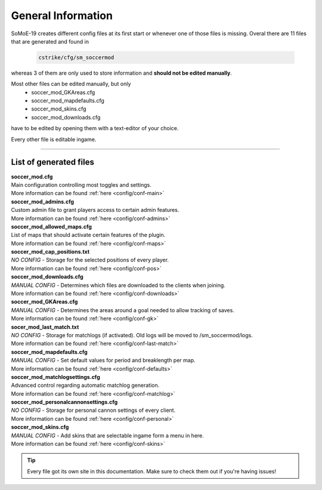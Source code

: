 .. _configs:

===================
General Information
===================

SoMoE-19 creates different config files at its first start or whenever one of those files is missing.
Overal there are 11 files that are generated and found in

	.. code-block:: none
	
		cstrike/cfg/sm_soccermod

whereas 3 of them are only used to store information and **should not be edited manually**.

Most other files can be edited manually, but only 
 - soccer_mod_GKAreas.cfg
 - soccer_mod_mapdefaults.cfg
 - soccer_mod_skins.cfg
 - soccer_mod_downloads.cfg

have to be edited by opening them with a text-editor of your choice.

Every other file is editable ingame.

----

-----------------------
List of generated files
-----------------------

| **soccer_mod.cfg**
| Main configuration controlling most toggles and settings.
| More information can be found :ref:`here <config/conf-main>`

| **soccer_mod_admins.cfg**
| Custom admin file to grant players access to certain admin features.
| More information can be found :ref:`here <config/conf-admins>`

| **soccer_mod_allowed_maps.cfg**
| List of maps that should activate certain features of the plugin.
| More information can be found :ref:`here <config/conf-maps>`

| **soccer_mod_cap_positions.txt**
| *NO CONFIG* - Storage for the selected positions of every player.
| More information can be found :ref:`here <config/conf-pos>`

| **soccer_mod_downloads.cfg**
| *MANUAL CONFIG* - Determines which files are downloaded to the clients when joining.
| More information can be found :ref:`here <config/conf-downloads>`

| **soccer_mod_GKAreas.cfg**
| *MANUAL CONFIG* - Determines the areas around a goal needed to allow tracking of saves.
| More information can be found :ref:`here <config/conf-gk>`

| **socer_mod_last_match.txt**
| *NO CONFIG* - Storage for matchlogs (if activated). Old logs will be moved to /sm_soccermod/logs.
| More information can be found :ref:`here <config/conf-last-match>`

| **soccer_mod_mapdefaults.cfg**
| *MANUAL CONFIG* - Set default values for period and breaklength per map.
| More information can be found :ref:`here <config/conf-defaults>`

| **soccer_mod_matchlogsettings.cfg**
| Advanced control regarding automatic matchlog generation.
| More information can be found :ref:`here <config/conf-matchlog>`

| **soccer_mod_personalcannonsettings.cfg**
| *NO CONFIG* - Storage for personal cannon settings of every client.
| More information can be found :ref:`here <config/conf-personal>`

| **soccer_mod_skins.cfg**
| *MANUAL CONFIG* - Add skins that are selectable ingame form a menu in here.
| More information can be found :ref:`here <config/conf-skins>`

.. tip::
   Every file got its own site in this documentation. Make sure to check them out if you're having issues!
